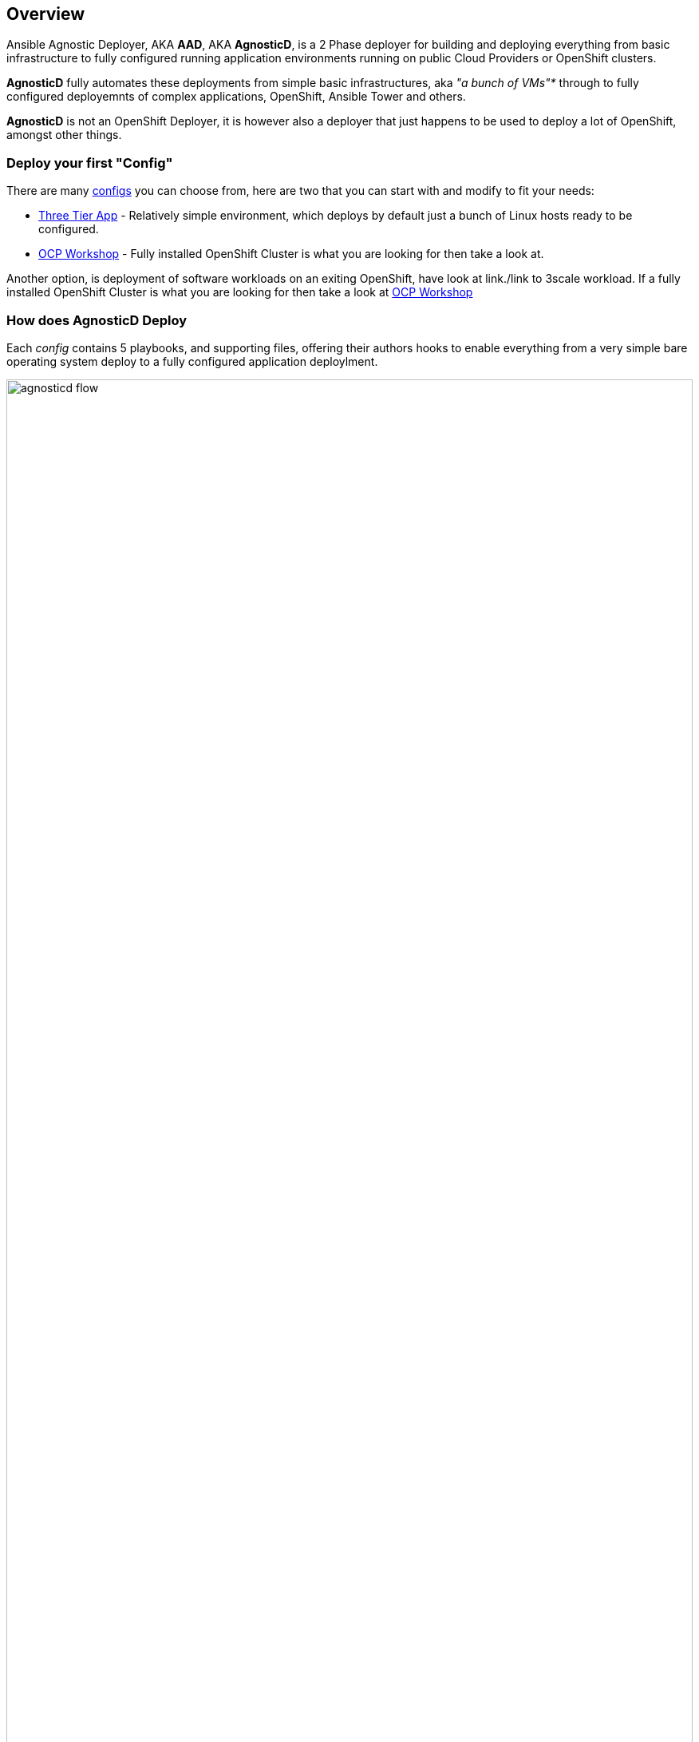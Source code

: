 == Overview

Ansible Agnostic Deployer, AKA *AAD*, AKA *AgnosticD*, is a 2 Phase deployer for
 building and deploying everything from basic infrastructure to fully configured
  running application environments running on public Cloud Providers or
   OpenShift clusters.

*AgnosticD* fully automates these deployments from simple basic infrastructures,
 aka _"a bunch of VMs"*_ through to fully configured deployemnts of complex
  applications, OpenShift, Ansible Tower and others.

*AgnosticD* is not an OpenShift Deployer, it is however also a deployer that
 just happens to be used to deploy a lot of OpenShift, amongst other things.

=== Deploy your first "Config"

There are many link:./ansible/configs[configs] you can choose from, here are two
 that you can start with and modify to fit your needs:

* link:./ansible/configs/three-tier-app/README.adoc[Three Tier App] - Relatively simple environment, which deploys by default just a bunch of
  Linux hosts ready to be configured.

* link:./ansible/configs/ocp-workshop/README.adoc[OCP Workshop] - Fully
 installed OpenShift Cluster is what you are looking for then take a look at.

Another option, is deployment of software workloads on an exiting OpenShift, have look at link./link to 3scale workload.
If a fully installed OpenShift Cluster is what you are looking for then take a look at link:./ansible/configs/ocp-workshop/README.adoc[OCP Workshop]

=== How does AgnosticD Deploy

Each _config_ contains 5 playbooks, and supporting files, offering their authors hooks to enable everything from a very simple bare operating system deploy to a fully configured application deploylment.

image::docs/images/agnosticd_flow.png[width=100%]
.AgnosticD deployment workflow

=== AgnosticD Deployments

.Examples of typical *AgnosticD* _configs_
image::docs/images/agnosticd_things_it-does.png[width=100%]


=== Getting Started

The accompanying documentation explains how to achieve all this, extend it and add both your own environments, hereafter called _configs_ and a lot lot more.
Well designed _configs_, can be easily abstracted to allow deployment to multiple different Public and Private Clouds including AWS, Azure, and others.

* `./docs/` Start here
* `./ansible` The execution environment
* `./ansible/main.yml` The entry point for a deployment
* `./ansible/configs` Home to the _configs_ to deploy

The Contributors Guides explore the relevant structures in significantly more detail:

* link:docs/Creating_a_config.adoc[Creating a Config Guide]
* link:docs/Creating_a_cloud_deployer.adoc[Creating a Cloud Deployer Guide]
